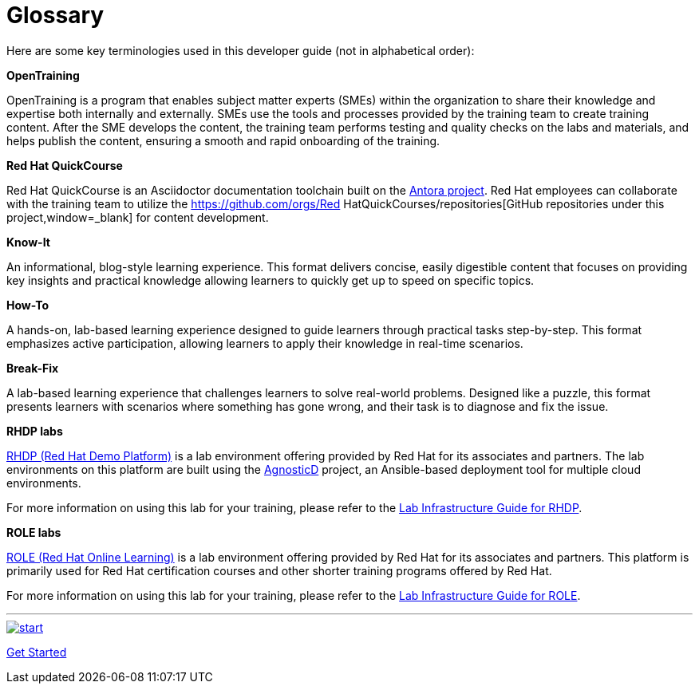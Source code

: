 = Glossary

Here are some key terminologies used in this developer guide (not in alphabetical order):

*OpenTraining*

OpenTraining is a program that enables subject matter experts (SMEs) within the organization to share their knowledge and expertise both internally and externally. SMEs use the tools and processes provided by the training team to create training content. After the SME develops the content, the training team performs testing and quality checks on the labs and materials, and helps publish the content, ensuring a smooth and rapid onboarding of the training.

*Red Hat QuickCourse*

Red Hat QuickCourse is an Asciidoctor documentation toolchain built on the https://antora.org/[Antora project,window=_blank]. Red Hat employees can collaborate with the training team to utilize the https://github.com/orgs/Red HatQuickCourses/repositories[GitHub repositories under this project,window=_blank] for content development.

[[Know-It]]
*Know-It* 

An informational, blog-style learning experience. This format delivers concise, easily digestible content that focuses on providing key insights and practical knowledge allowing learners to quickly get up to speed on specific topics.

[[How-To]]
*How-To* 

A hands-on, lab-based learning experience designed to guide learners through practical tasks step-by-step. This format emphasizes active participation, allowing learners to apply their knowledge in real-time scenarios. 

[[Break-Fix]]
*Break-Fix* 

A lab-based learning experience that challenges learners to solve real-world problems. Designed like a puzzle, this format presents learners with scenarios where something has gone wrong, and their task is to diagnose and fix the issue.

[[RHDP]]
*RHDP labs*

https://demo.redhat.com/[RHDP (Red Hat Demo Platform),window=_blank] is a lab environment offering provided by Red Hat for its associates and partners. The lab environments on this platform are built using the https://redhat-cop.github.io/agnosticd/[AgnosticD,window=_blank] project, an Ansible-based deployment tool for multiple cloud environments.

For more information on using this lab for your training, please refer to the xref:lab:rhdp.adoc[Lab Infrastructure Guide for RHDP].

[[ROLE]]
*ROLE labs*

https://role.rhu.redhat.com/[ROLE (Red Hat Online Learning),window=_blank] is a lab environment offering provided by Red Hat for its associates and partners. This platform is primarily used for Red Hat certification courses and other shorter training programs offered by Red Hat.

For more information on using this lab for your training, please refer to the xref:lab:role.adoc[Lab Infrastructure Guide for ROLE].

___
image::RH-Play-Icon.png[start,link=https://redhatquickcourses.github.io/developer-guide/developer-guide/1/starthere/workflow.html,align=left,role=left]
xref:starthere:workflow.adoc[Get Started]
